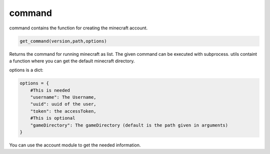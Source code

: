 command
==========================
command contains the function for creating the minecraft account.

.. code:: python

    get_command(version,path,options)

Returns the command for running minecraft as list. The given command can be executed with subprocess. utils containt a function where you can get the default minecraft directory.

options is a dict:

.. code:: python

    options = {
        #This is needed
        "username": The Username,
        "uuid": uuid of the user,
        "token": the accessToken,
        #This is optional
        "gameDirectory": The gameDirectory (default is the path given in arguments)
    }

You can use the account module to get the needed information.
